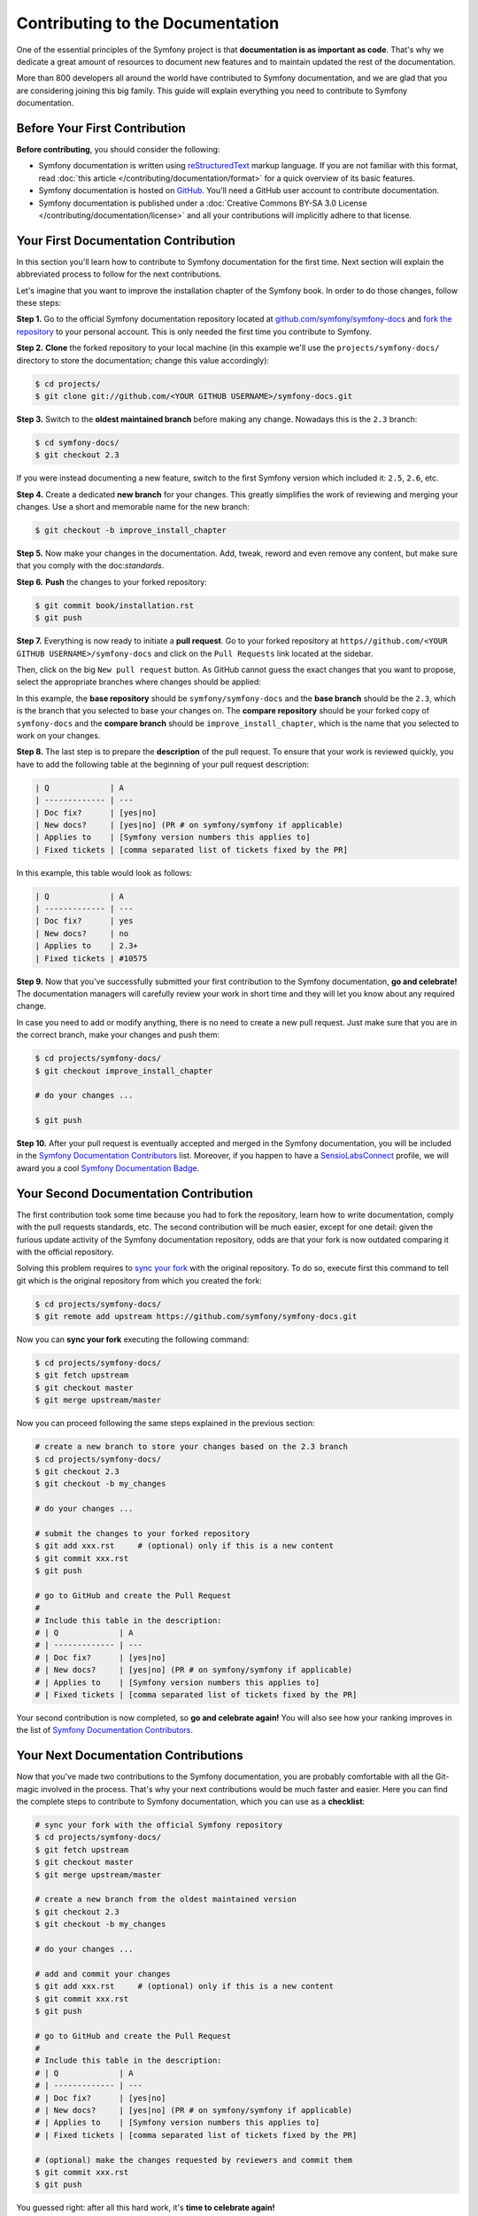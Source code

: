 Contributing to the Documentation
=================================

One of the essential principles of the Symfony project is that **documentation is
as important as code**. That's why we dedicate a great amount of resources to
document new features and to maintain updated the rest of the documentation.

More than 800 developers all around the world have contributed to Symfony
documentation, and we are glad that you are considering joining this big family.
This guide will explain everything you need to contribute to Symfony documentation.

Before Your First Contribution
------------------------------

**Before contributing**, you should consider the following:

* Symfony documentation is written using `reStructuredText`_ markup language.
  If you are not familiar with this format, read :doc:`this article </contributing/documentation/format>`
  for a quick overview of its basic features.
* Symfony documentation is hosted on `GitHub`_. You'll need a GitHub user account
  to contribute documentation.
* Symfony documentation is published under a
  :doc:`Creative Commons BY-SA 3.0 License </contributing/documentation/license>`
  and all your contributions will implicitly adhere to that license.

Your First Documentation Contribution
-------------------------------------

In this section you'll learn how to contribute to Symfony documentation for the
first time. Next section will explain the abbreviated process to follow for the
next contributions.

Let's imagine that you want to improve the installation chapter of the Symfony
book. In order to do those changes, follow these steps:

**Step 1.** Go to the official Symfony documentation repository located at
`github.com/symfony/symfony-docs <https://github.com/symfony/symfony-docs>`_
and `fork the repository`_ to your personal account. This is only needed the
first time you contribute to Symfony.

**Step 2.** **Clone** the forked repository to your local machine (in this
example we'll use the ``projects/symfony-docs/`` directory to store the
documentation; change this value accordingly):

.. code-block:: bash

    $ cd projects/
    $ git clone git://github.com/<YOUR GITHUB USERNAME>/symfony-docs.git

**Step 3.** Switch to the **oldest maintained branch** before making any change.
Nowadays this is the ``2.3`` branch:

.. code-block:: bash

    $ cd symfony-docs/
    $ git checkout 2.3

If you were instead documenting a new feature, switch to the first Symfony
version which included it: ``2.5``, ``2.6``, etc.

**Step 4.** Create a dedicated **new branch** for your changes. This greatly
simplifies the work of reviewing and merging your changes. Use a short and
memorable name for the new branch:

.. code-block:: bash

    $ git checkout -b improve_install_chapter

**Step 5.** Now make your changes in the documentation. Add, tweak, reword and
even remove any content, but make sure that you comply with the doc:`standards`.

**Step 6.** **Push** the changes to your forked repository:

.. code-block:: bash

    $ git commit book/installation.rst
    $ git push

**Step 7.** Everything is now ready to initiate a **pull request**. Go to your
forked repository at ``https//github.com/<YOUR GITHUB USERNAME>/symfony-docs``
and click on the ``Pull Requests`` link located at the sidebar.

Then, click on the big ``New pull request`` button. As GitHub cannot guess the
exact changes that you want to propose, select the appropriate branches where
changes should be applied:

.. image:: /images/docs-pull-request-change-base.png
   :align: center

In this example, the **base repository** should be ``symfony/symfony-docs`` and
the **base branch** should be the ``2.3``, which is the branch that you selected
to base your changes on. The **compare repository** should be your forked copy
of ``symfony-docs`` and the **compare branch** should be ``improve_install_chapter``,
which is the name that you selected to work on your changes.

**Step 8.** The last step is to prepare the **description** of the pull request.
To ensure that your work is reviewed quickly, you have to add the following table
at the beginning of your pull request description:

.. code-block:: text

    | Q             | A
    | ------------- | ---
    | Doc fix?      | [yes|no]
    | New docs?     | [yes|no] (PR # on symfony/symfony if applicable)
    | Applies to    | [Symfony version numbers this applies to]
    | Fixed tickets | [comma separated list of tickets fixed by the PR]

In this example, this table would look as follows:

.. code-block:: text

    | Q             | A
    | ------------- | ---
    | Doc fix?      | yes
    | New docs?     | no
    | Applies to    | 2.3+
    | Fixed tickets | #10575

**Step 9.** Now that you've successfully submitted your first contribution to the
Symfony documentation, **go and celebrate!**  The documentation managers will
carefully review your work in short time and they will let you know about any
required change.

In case you need to add or modify anything, there is no need to create a new
pull request. Just make sure that you are in the correct branch, make your
changes and push them:

.. code-block:: bash

    $ cd projects/symfony-docs/
    $ git checkout improve_install_chapter

    # do your changes ...

    $ git push

**Step 10.** After your pull request is eventually accepted and merged in the Symfony
documentation, you will be included in the `Symfony Documentation Contributors`_
list. Moreover, if you happen to have a `SensioLabsConnect`_ profile, we will
award you a cool `Symfony Documentation Badge`_.

Your Second Documentation Contribution
--------------------------------------

The first contribution took some time because you had to fork the repository,
learn how to write documentation, comply with the pull requests standards, etc.
The second contribution will be much easier, except for one detail: given the
furious update activity of the Symfony documentation repository, odds are that
your fork is now outdated comparing it with the official repository.

Solving this problem requires to `sync your fork`_ with the original repository.
To do so, execute first this command to tell git which is the original repository
from which you created the fork:

.. code-block:: bash

    $ cd projects/symfony-docs/
    $ git remote add upstream https://github.com/symfony/symfony-docs.git

Now you can **sync your fork** executing the following command:

.. code-block:: bash

    $ cd projects/symfony-docs/
    $ git fetch upstream
    $ git checkout master
    $ git merge upstream/master

Now you can proceed following the same steps explained in the previous section:

.. code-block:: bash

    # create a new branch to store your changes based on the 2.3 branch
    $ cd projects/symfony-docs/
    $ git checkout 2.3
    $ git checkout -b my_changes

    # do your changes ...

    # submit the changes to your forked repository
    $ git add xxx.rst     # (optional) only if this is a new content
    $ git commit xxx.rst
    $ git push

    # go to GitHub and create the Pull Request
    #
    # Include this table in the description:
    # | Q             | A
    # | ------------- | ---
    # | Doc fix?      | [yes|no]
    # | New docs?     | [yes|no] (PR # on symfony/symfony if applicable)
    # | Applies to    | [Symfony version numbers this applies to]
    # | Fixed tickets | [comma separated list of tickets fixed by the PR]

Your second contribution is now completed, so **go and celebrate again!**
You will also see how your ranking improves in the list of
`Symfony Documentation Contributors`_.

Your Next Documentation Contributions
-------------------------------------

Now that you've made two contributions to the Symfony documentation, you are
probably comfortable with all the Git-magic involved in the process. That's
why your next contributions would be much faster and easier. Here you can find
the complete steps to contribute to Symfony documentation, which you can use as
a **checklist**:

.. code-block:: bash

    # sync your fork with the official Symfony repository
    $ cd projects/symfony-docs/
    $ git fetch upstream
    $ git checkout master
    $ git merge upstream/master

    # create a new branch from the oldest maintained version
    $ git checkout 2.3
    $ git checkout -b my_changes

    # do your changes ...

    # add and commit your changes
    $ git add xxx.rst     # (optional) only if this is a new content
    $ git commit xxx.rst
    $ git push

    # go to GitHub and create the Pull Request
    #
    # Include this table in the description:
    # | Q             | A
    # | ------------- | ---
    # | Doc fix?      | [yes|no]
    # | New docs?     | [yes|no] (PR # on symfony/symfony if applicable)
    # | Applies to    | [Symfony version numbers this applies to]
    # | Fixed tickets | [comma separated list of tickets fixed by the PR]

    # (optional) make the changes requested by reviewers and commit them
    $ git commit xxx.rst
    $ git push

You guessed right: after all this hard work, it's **time to celebrate again!**

Frequently Asked Questions
--------------------------

Why Do my Changes so Long to Be Reviewed and/or Merged?
~~~~~~~~~~~~~~~~~~~~~~~~~~~~~~~~~~~~~~~~~~~~~~~~~~~~~~~

Please be patient. It can take from 15 minutes to several days before your pull
request can be fully reviewed. And after merging the changes, it could take again
from some minutes to several hours before your changes appear on the symfony.com
website.

What If I Want to Translate Some Documentation into my Language?
~~~~~~~~~~~~~~~~~~~~~~~~~~~~~~~~~~~~~~~~~~~~~~~~~~~~~~~~~~~~~~~~

Read the dedicated :doc:`document </contributing/documentation/translations>`.

Why Should I Use the Oldest Maintained Branch Instead of the Master Branch?
~~~~~~~~~~~~~~~~~~~~~~~~~~~~~~~~~~~~~~~~~~~~~~~~~~~~~~~~~~~~~~~~~~~~~~~~~~~

Consistent with Symfony's source code, the documentation repository is split
into multiple branches, corresponding to the different versions of Symfony itself.
The master branch holds the documentation for the development branch of the code.

Unless you're documenting a feature that was introduced after Symfony 2.3,
your changes should always be based on the 2.3 branch. Documentation managers
will use the necessary Git-magic to also apply your changes to all the active
branches of the documentation.

What If I Want to Submit my Work without Fully Finishing It?
~~~~~~~~~~~~~~~~~~~~~~~~~~~~~~~~~~~~~~~~~~~~~~~~~~~~~~~~~~~~

You can do it. But please use one of these two prefixes to let reviewers know
which is the state of your work:

* ``[WIP]`` (Work in Progress) is used when you are not yet finished with your
  pull request, but you would like it to be reviewed. The pull request won't
  be merged until you say it is ready.

* ``[WCM]`` (Waiting Code Merge) is used when you're documenting a new feature
  or change that hasn't been accepted yet into the core code. The pull request
  will not be merged until it is merged in the core code (or closed if the
  change is rejected).

Would You Admit a Huge Pull Request with Lots of Changes?
~~~~~~~~~~~~~~~~~~~~~~~~~~~~~~~~~~~~~~~~~~~~~~~~~~~~~~~~~

Sure! But before doing a huge change, it's probably a good idea to open an issue
in the Symfony Documentation repository to ask the managers if they agree with
your proposed changes. Otherwise, they could refuse your proposal after having
made all the work and you would have wasted a lot of time.

.. _`reStructuredText`: http://docutils.sourceforge.net/rst.html
.. _`GitHub`: https://github.com/
.. _`fork the repository`: https://help.github.com/articles/fork-a-repo
.. _`Symfony Documentation Contributors`: http://symfony.com/contributors/doc
.. _`SensioLabsConnect`: https://connect.sensiolabs.com/
.. _`Symfony Documentation Badge`: https://connect.sensiolabs.com/badge/36/symfony-documentation-contributor
.. _`sync your fork`: https://help.github.com/articles/syncing-a-fork
